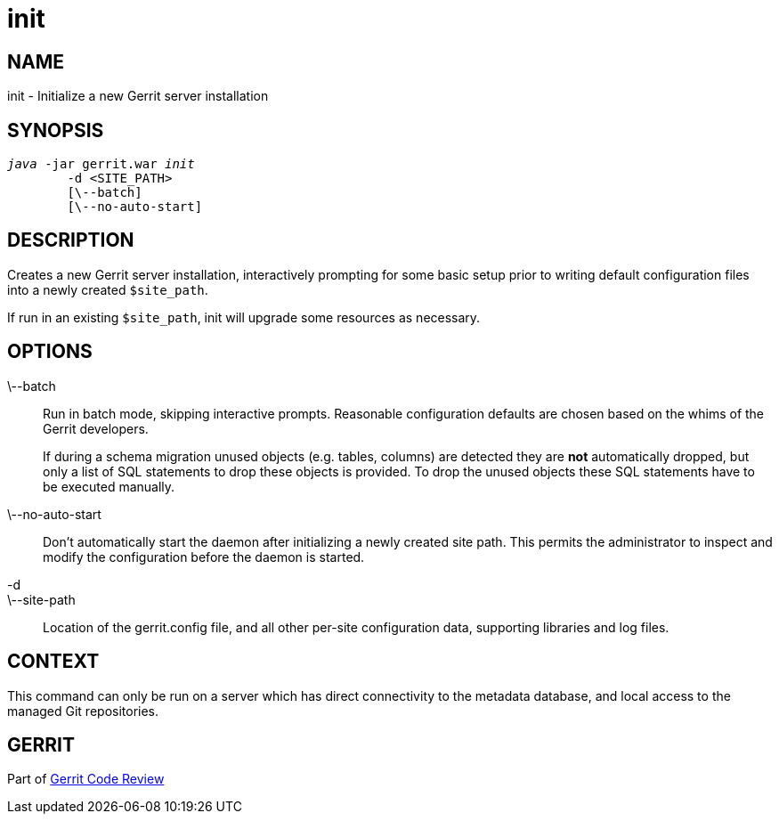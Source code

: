 init
====

NAME
----
init - Initialize a new Gerrit server installation

SYNOPSIS
--------
[verse]
'java' -jar gerrit.war 'init'
	-d <SITE_PATH>
	[\--batch]
	[\--no-auto-start]

DESCRIPTION
-----------
Creates a new Gerrit server installation, interactively prompting
for some basic setup prior to writing default configuration files
into a newly created `$site_path`.

If run in an existing `$site_path`, init will upgrade some resources
as necessary.

OPTIONS
-------
\--batch::
	Run in batch mode, skipping interactive prompts.  Reasonable
	configuration defaults are chosen based on the whims of
	the Gerrit developers.
+
If during a schema migration unused objects (e.g. tables, columns)
are detected they are *not* automatically dropped, but only a list of
SQL statements to drop these objects is provided. To drop the unused
objects these SQL statements have to be executed manually.

\--no-auto-start::
	Don't automatically start the daemon after initializing a
	newly created site path.  This permits the administrator
	to inspect and modify the configuration before the daemon
	is started.

-d::
\--site-path::
	Location of the gerrit.config file, and all other per-site
	configuration data, supporting libraries and log files.

CONTEXT
-------
This command can only be run on a server which has direct
connectivity to the metadata database, and local access to the
managed Git repositories.

GERRIT
------
Part of link:index.html[Gerrit Code Review]
